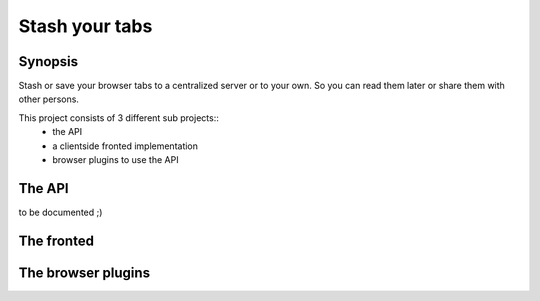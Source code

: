Stash your tabs
===============

Synopsis
~~~~~~~~

Stash or save your browser tabs to a centralized server or to your own.
So you can read them later or share them with other persons.

This project consists of 3 different sub projects::
    * the API
    * a clientside fronted implementation
    * browser plugins to use the API

The API
~~~~~~~

to be documented ;)

The fronted
~~~~~~~~~~~

The browser plugins
~~~~~~~~~~~~~~~~~~~